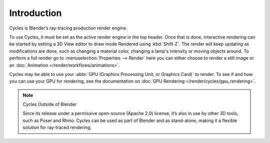 
************
Introduction
************

.. figure:: /images/cycles_introduction.jpg

Cycles is Blender’s ray-tracing production render engine.

To use Cycles, it must be set as the active render engine in the top header. Once that is done,
interactive rendering can be started by setting a 3D View editor to draw mode Rendered using :kbd:`Shift-Z`.
The render will keep updating as modifications are done,
such as changing a material color, changing a lamp's intensity or moving objects around.
To perform a full render go to :menuselection:`Properties --> Render`
here you can either choose to render a still image or an :doc:`Animation </render/workflows/animations>`.

Cycles may be able to use your :abbr:`GPU (Graphics Processing Unit, or Graphics Card)` to render.
To see if and how you can use your GPU for rendering, see the documentation on
:doc:`GPU Rendering </render/cycles/gpu_rendering>`.

.. note:: Cycles Outside of Blender

   Since its release under a permissive open-source (Apache 2.0) license,
   it’s also in use by other 3D tools, such as Poser and Rhino.
   Cycles can be used as part of Blender and as stand-alone,
   making it a flexible solution for ray-traced rendering.

.. seealso::

   - Blender.org's `Cycles Gallery <https://www.blender.org/features/cycles>`__
     showing examples of what Cycles can render.
   - `Developer documentation <https://wiki.blender.org/index.php/Dev:Source/Render/Cycles>`__
     is available as well.
